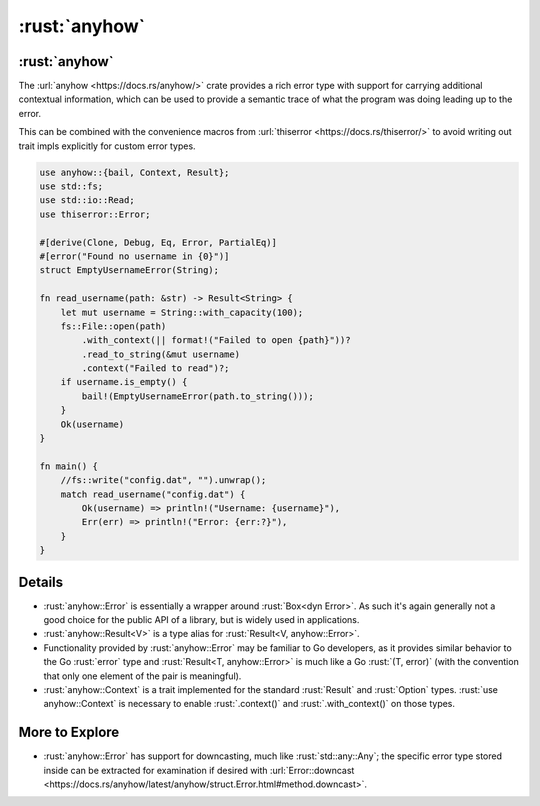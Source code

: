 ================
:rust:`anyhow`
================

----------------
:rust:`anyhow`
----------------

The :url:`anyhow <https://docs.rs/anyhow/>` crate provides a rich error
type with support for carrying additional contextual information, which
can be used to provide a semantic trace of what the program was doing
leading up to the error.

This can be combined with the convenience macros from
:url:`thiserror <https://docs.rs/thiserror/>` to avoid writing out
trait impls explicitly for custom error types.

.. code:: rust

   use anyhow::{bail, Context, Result};
   use std::fs;
   use std::io::Read;
   use thiserror::Error;

   #[derive(Clone, Debug, Eq, Error, PartialEq)]
   #[error("Found no username in {0}")]
   struct EmptyUsernameError(String);

   fn read_username(path: &str) -> Result<String> {
       let mut username = String::with_capacity(100);
       fs::File::open(path)
           .with_context(|| format!("Failed to open {path}"))?
           .read_to_string(&mut username)
           .context("Failed to read")?;
       if username.is_empty() {
           bail!(EmptyUsernameError(path.to_string()));
       }
       Ok(username)
   }

   fn main() {
       //fs::write("config.dat", "").unwrap();
       match read_username("config.dat") {
           Ok(username) => println!("Username: {username}"),
           Err(err) => println!("Error: {err:?}"),
       }
   }

---------
Details
---------

-  :rust:`anyhow::Error` is essentially a wrapper around :rust:`Box<dyn Error>`.
   As such it's again generally not a good choice for the public API of
   a library, but is widely used in applications.
-  :rust:`anyhow::Result<V>` is a type alias for
   :rust:`Result<V, anyhow::Error>`.
-  Functionality provided by :rust:`anyhow::Error` may be familiar to Go
   developers, as it provides similar behavior to the Go :rust:`error` type
   and :rust:`Result<T, anyhow::Error>` is much like a Go :rust:`(T, error)`
   (with the convention that only one element of the pair is
   meaningful).
-  :rust:`anyhow::Context` is a trait implemented for the standard
   :rust:`Result` and :rust:`Option` types. :rust:`use anyhow::Context` is necessary
   to enable :rust:`.context()` and :rust:`.with_context()` on those types.

-----------------
More to Explore
-----------------

-  :rust:`anyhow::Error` has support for downcasting, much like
   :rust:`std::any::Any`; the specific error type stored inside can be
   extracted for examination if desired with
   :url:`Error::downcast <https://docs.rs/anyhow/latest/anyhow/struct.Error.html#method.downcast>`.
